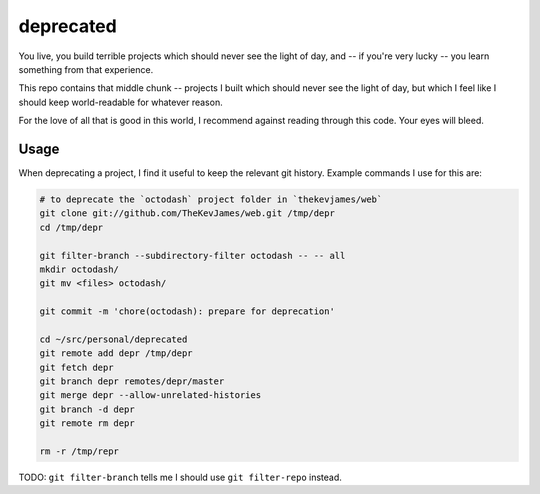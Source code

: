 deprecated
==========

You live, you build terrible projects which should never see the light of day,
and -- if you're very lucky -- you learn something from that experience.

This repo contains that middle chunk -- projects I built which should never see
the light of day, but which I feel like I should keep world-readable for
whatever reason.

For the love of all that is good in this world, I recommend against reading
through this code. Your eyes will bleed.

Usage
-----

When deprecating a project, I find it useful to keep the relevant git history.
Example commands I use for this are:

.. code-block:: console

    # to deprecate the `octodash` project folder in `thekevjames/web`
    git clone git://github.com/TheKevJames/web.git /tmp/depr
    cd /tmp/depr

    git filter-branch --subdirectory-filter octodash -- -- all
    mkdir octodash/
    git mv <files> octodash/

    git commit -m 'chore(octodash): prepare for deprecation'

    cd ~/src/personal/deprecated
    git remote add depr /tmp/depr
    git fetch depr
    git branch depr remotes/depr/master
    git merge depr --allow-unrelated-histories
    git branch -d depr
    git remote rm depr

    rm -r /tmp/repr

TODO: ``git filter-branch`` tells me I should use ``git filter-repo`` instead.
